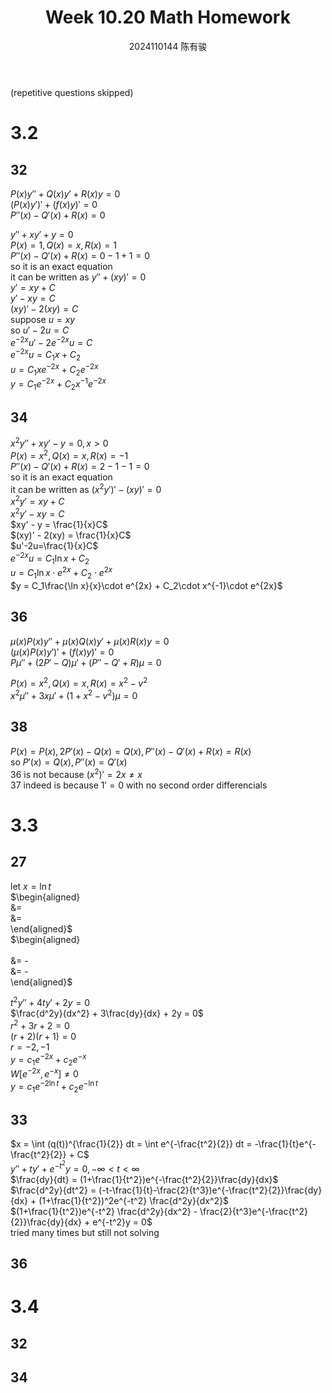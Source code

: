 #+TITLE: Week 10.20 Math Homework
#+AUTHOR: 2024110144 陈有骏
#+LATEX_COMPILER: xelatex
#+LATEX_CLASS: article
#+LATEX_CLASS_OPTIONS: [a4paper,10pt]
#+LATEX_HEADER: \usepackage[margin=0.5in]{geometry}
#+LATEX_HEADER: \usepackage{xeCJK}
#+LATEX_HEADER: \usepackage{fontspec}
#+LATEX_HEADER: \usepackage{amsmath}
#+LATEX_HEADER: \setCJKmainfont{WenQuanYi Zen Hei}
#+OPTIONS: \n:t toc:nil num:nil date:nil

#+begin_comment
3.2 31-38 mod 2 (P133)
3.3 25-36 mod 3 (P139)
3.4 30-34 mod 2 (P147)
#+end_comment

(repetitive questions skipped)

* 3.2
** 32
$P(x)y''+Q(x)y'+R(x)y=0$
$(P(x)y')'+(f(x)y)'=0$
$P''(x)-Q'(x)+R(x)=0$

$y''+xy'+y=0$
$P(x)=1, Q(x)=x, R(x)=1$
$P''(x)-Q'(x)+R(x)=0-1+1=0$
so it is an exact equation
it can be written as $y''+(xy)'=0$
$y' = xy + C$
$y' - xy = C$
$(xy)' - 2(xy) = C$
suppose $u=xy$
so $u' - 2u = C$
$e^{-2x}u' - 2e^{-2x}u = C$
$e^{-2x}u = C_1x + C_2$
$u = C_1xe^{-2x} + C_2e^{-2x}$
$y = C_1e^{-2x} + C_2x^{-1}e^{-2x}$
** 34
$x^2y''+xy'-y=0, x>0$
$P(x)=x^2, Q(x)=x, R(x)=-1$
$P''(x)-Q'(x)+R(x)=2-1-1=0$
so it is an exact equation
it can be written as $(x^2y')'-(xy)'=0$
$x^2y'=xy + C$
$x^2y' - xy = C$
$xy' - y = \frac{1}{x}C$
$(xy)' - 2(xy) = \frac{1}{x}C$
$u'-2u=\frac{1}{x}C$
$e^{-2x}u=C_1\ln x + C_2$
$u = C_1\ln x\cdot e^{2x} + C_2\cdot e^{2x}$
$y = C_1\frac{\ln x}{x}\cdot e^{2x} + C_2\cdot x^{-1}\cdot e^{2x}$
** 36
$\mu(x)P(x)y'' + \mu(x)Q(x)y' + \mu(x)R(x)y=0$
$(\mu(x)P(x)y')' + (f(x)y)'=0$
$P\mu'' + (2P' - Q)\mu' + (P'' - Q' + R)\mu = 0$

$P(x)=x^2, Q(x)=x, R(x)=x^2-v^2$
$x^2\mu'' + 3x\mu' + (1 + x^2 - v^2)\mu = 0$
** 38
$P(x)=P(x), 2P'(x)-Q(x)=Q(x), P''(x)-Q'(x)+R(x) = R(x)$
so $P'(x)=Q(x), P''(x)=Q'(x)$
$36$ is not because $(x^2)'=2x\neq x$
$37$ indeed is because $1'=0$ with no second order differencials
* 3.3
** 27
let $x=\ln t$
$\begin{aligned}
\frac{dy}{dt} &= \frac{dy}{dx}\frac{dx}{dt}\\
&=\frac{dy}{tdx}
\end{aligned}$
$\begin{aligned}
\frac{d^2y}{dt^2}
&= \frac{1}{t}\frac{d^2y}{dxdt} - \frac{1}{t^2} \frac{dy}{dx}\\
&= \frac{1}{t^2}\frac{d^2y}{dx^2} - \frac{1}{t^2} \frac{dy}{dx}
\end{aligned}$

$t^2y'' + 4ty' + 2y = 0$
$\frac{d^2y}{dx^2} + 3\frac{dy}{dx} + 2y = 0$
$r^2+3r+2=0$
$(r+2)(r+1)=0$
$r=-2, -1$
$y=c_1e^{-2x}+c_2e^{-x}$
$W[e^{-2x}, e^{-x}] \neq 0$
$y=c_1e^{-2\ln t}+c_2e^{-\ln t}$
** 33
$x = \int (q(t))^{\frac{1}{2}} dt = \int e^{-\frac{t^2}{2}} dt = -\frac{1}{t}e^{-\frac{t^2}{2}} + C$
$y'' + ty' + e^{-t^2}y = 0, -\infty<t<\infty$
$\frac{dy}{dt} = (1+\frac{1}{t^2})e^{-\frac{t^2}{2}}\frac{dy}{dx}$
$\frac{d^2y}{dt^2} = (-t-\frac{1}{t}-\frac{2}{t^3})e^{-\frac{t^2}{2}}\frac{dy}{dx} + (1+\frac{1}{t^2})^2e^{-t^2} \frac{d^2y}{dx^2}$
$(1+\frac{1}{t^2})e^{-t^2} \frac{d^2y}{dx^2} - \frac{2}{t^3}e^{-\frac{t^2}{2}}\frac{dy}{dx} + e^{-t^2}y = 0$
tried many times but still not solving
** 36

* 3.4
** 32
** 34
